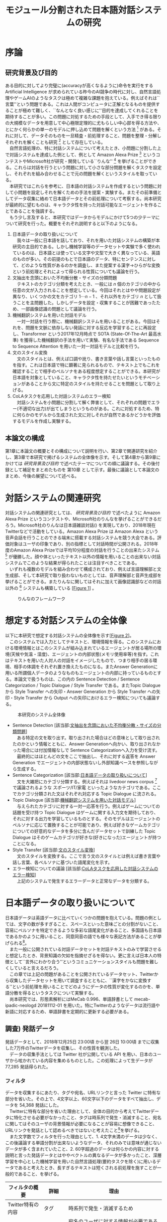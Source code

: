 #+TITLE: モジュール分割された日本語対話システムの研究
#+SUBTITLE: 
#+AUTHOR: 
# This is a Bibtex reference
#+OPTIONS: ':nil *:t -:t ::t <:t H:3 \n:nil arch:headline ^:nil
#+OPTIONS: author:nil broken-links:nil c:nil creator:nil
#+OPTIONS: d:(not "LOGBOOK") date:nil e:nil email:nil f:t inline:t num:t
#+OPTIONS: p:nil pri:nil prop:nil stat:t tags:t tasks:t tex:t
#+OPTIONS: timestamp:nil title:nil toc:t todo:t |:t
#+LANGUAGE: ja
#+SELECT_TAGS: export 
#+EXCLUDE_TAGS: noexport
#+CREATOR: Emacs 26.1 (Org mode 9.1.4)
#+LATEX_CLASS: article
#+LATEX_CLASS_OPTIONS: [a4paper, dvipdfmx]
#+LATEX_HEADER: \usepackage{amsmath, amssymb, bm}
#+LATEX_HEADER: \usepackage{graphics}
#+LATEX_HEADER: \usepackage{color}
#+LATEX_HEADER: \usepackage{times}
#+LATEX_HEADER: \usepackage{longtable}
#+LATEX_HEADER: \usepackage{minted}
#+LATEX_HEADER: \usepackage{fancyvrb}
#+LATEX_HEADER: \usepackage{indentfirst}
#+LATEX_HEADER: \usepackage{pxjahyper}
#+LATEX_HEADER: \hypersetup{colorlinks=false, pdfborder={0 0 0}}
#+LATEX_HEADER: \usepackage[utf8]{inputenc}
#+LATEX_HEADER: \usepackage[backend=biber, bibencoding=utf8, style=authoryear]{biblatex}
#+LATEX_HEADER: \usepackage[top=30truemm, bottom=30truemm, left=25truemm, right=25truemm]{geometry}
#+LATEX_HEADER: \usepackage{ascmac}
#+LATEX_HEADER: \usepackage{algorithm}
#+LATEX_HEADER: \usepackage{algorithmic}
#+LATEX_HEADER: \addbibresource{reference.bib}
#+DESCRIPTION:
#+KEYWORDS:
#+STARTUP: indent overview inlineimages

* 序論
#+LATEX: \pagenumbering{arabic}
** 研究背景及び目的
   ある目的に対してより完璧に(accuracyが高くなるように)命令を実行をする Artificial Intelligence が求められている昨今のAI競争の時代に対し、自然言語処理やゲームAIのようなタスクは極めて複雑な課題を抱えている。例えばそれは``言葉''という問題である。これは人間がコンピュータに正解となるものを提供することが極めて難しく、``なんとなく良い感じに''目的を達成してくれることを期待することが多い。この問題に対処するための手段として、入手でき得る限りの大規模なデータを用意して中心極限定理的に尤もらしい中心部を得る方法や、とにかく何らかの単一のモデルに押し込めて問題を解くという方法 [fn:hred] がある。それに対して、データそのものを一旦精査・前処理すること、問題を整理・分解しそれぞれを解くことも研究 [fn:multimordule] として存在している。\\
   　自然言語処理の、特に対話システムについて考えたとき、小問題に分割した上で対話システムを達成した例として、例として Amazon Alexa Prize [fn:alexaprize] というコンテストやMicrosoft社が研究・開発している``りんな'' [fn:rinna] を挙げることができる。これらは対話を行うという問題に対して小さな部分問題を解くタスクを設定し、それぞれを組み合わせることで元の問題を解くというスタイルを取っている。\\
   　本研究ではこれらを参考に、日本語の対話システムを作成するという問題に対して小問題を設定しそれを解くための手法を提案・実験する。またその前準備としてデータ収集に絡めて日本語データとその前処理について考察する。尚本研究が最終的に望むものは、キャラクタ性を持った対話可能なエージェントを作ることであることを強調する。\\
   　もう少し言及すると、本研究ではデータからモデルにかけて5つの少テーマについて研究を行った。概要をそれぞれ説明すると以下のようになる。
   1. 日本語データの取り扱いについて\\
      　我々は一般に日本語を話しており、それを用いた対話システムの構築が本研究の主目的である。しかし機械学習等のデータセットや実験で多く使われているのは、日本語とは使っている文字や文型で大きく異なっている、英語のものが多い。その前提のもとで日本語のデータ、特にセンテンスに対して、どのような性質があるのかを調査し、また提案する漢字→ひらがな変換という前処理とそれによって得られる性質についても議論を行う。
   2. 文抽出を念頭においた不均衡分散・サイズの分類問題\\
      　テキストのカテゴリ分類を考えたとき、一般には $n$ 個のカテゴリの中から任意の文が入力されることを想定している。今回はそれとはやや問題設定が異なり、いくつかの文をカテゴリ $1 \cdots n-1$ 、それ以外をカテゴリ $n$ として扱うことを主問題した。しかしデータを設定・収集することが困難であったため、一部画像認識の問題として議論を行う。
   3. 機械翻訳システムを用いた対話モデル\\
      　一対一対話を行う際に、機械翻訳システムを用いることがある。今回はそれを、問題を文脈に依存しない発話に対する反応を学習することに再設定し、Transformer という2017年12月時点で SOTA (State-Of-The-Art 最高水準) を獲得した機械翻訳の手法を用いて実験、有名な手法である Sequence to Sequence Attention を用いた一対一対話モデルと比較を行う。
   4. 文のスタイル変換\\
      　文のスタイルとは、例えば口調や訛り、書き言葉や話し言葉といったものを指す。これは日本語で特に顕著に見られるもので、テキスト上でもこれを確認することで相手のペルソナをある程度想定することができる。本研究が日本語を対象としていること、キャラクタ性を持たせたいというモチベーションがあることから文に特定のスタイルを持たせることを問題として取り上げる。
   5. CoLAタスクを応用した対話システムのエラー検知\\
      　対話システムを小問題に分割して解く弊害として、それぞれの問題でエラー(不適切な出力)が出てしまうというものがある。これに対処するため、特に何らかのモデルから生成された文に対しそれが自然であるかどうかを評価するモデルを作成し実験する。

*** abstract :noexport:
  　まず受付やオンラインチャットなどにおいて対話システムの需要が増えていること、Amazon AlexaやSiriなどを例に出して説明する。次にキャラクタ性を持ったマルチモーダル対話システムとして、りんなを例に上げる。\\
  　その実装例として、Amazon Alexa Prize のコンテストを例に出す。\\
  　本研究の目的として、日本語環境下で、りんなのような機能を持つシステムを構築すること、ゲームAIへの転用などを視野にいれていることを説明する。そしてシステムの概要として、対話システムという大問題に対して、いくつかの小問題に分割し、それらを組み合わせるモジュール分割という手法を用いることにしたことを説明する。
[fn:rinna] https://twitter.com/ms_rinna
[fn:alexaprize] https://developer.amazon.com/alexaprize
[fn:hred] HRED (\cite{1507.02221}) や VHRED (\cite{1605.06069}) があるが、発話の多様性を得ること(一般的な受け答えを学んでしまい、同じような文ばかり生成してしまう)やデータを十分に集めることが難しいなど課題がある。
[fn:multimordule] 日本で人気を得ている ``マルチモーダルエージェントAI'' とは、複数のソースから問題を見直すという特徴があるが、これは複数のモデルを使っているという意味で同じではあるが、問題を分割しようとしているわけではないという点でこの研究と大きく違うと言えるだろう。
** 本論文の構成
第1章に本論文の概要とその構成について説明を行い、第2章で関連研究を紹介し、第3章で本研究で掲げるシステムの全体像を示す。そして第4章から第9章にかけては [[研究背景及び目的]] で述べたテーマについての順に議論する。その後付録として補足をまとめたものを 第10章 として示す。最後に議論として本論文のまとめ、今後の展望について述べる。

*** abstract :noexport:
   　1章として論文の導入をしていること。2章で対話システムの関連研究として1章の研究背景で紹介した(Amazon Alexa Prizeやりんな)の概要を説明していること。3章として対話システム全体の実装として目標としている構成図を示していること。4章については日本語のデータをどのように扱うべきか考察したこと。5章から8章にかけてはそれぞれのモジュールに対する研究について説明をしていること。9章に対してはそれぞれの章で説明が不足しているであろう内容を補足するための付録であること。を説明する。
* 対話システムの関連研究
:PROPERTIES:
:CUSTOM_ID: relation-reserch
:END:

対話システムの関連研究としては、 [[研究背景及び目的]] で述べたように Amazon Alexa Prize というコンテストや、Microsoft社のりんなを挙げることができるだろう。Microsoft社のりんなは日本語雑談対話(\cite{rinna_article}) を実現しており、2018年現在Twitterなどで活動をしている。Amazon Alexa Prize は Amazon Alexa という音声会話を行うことのできる端末に搭載する対話システムを競う大会である。評価対象はユーザの印象であり、別の指標として対話時間が公開される。2018年度のAmazon Alexa Prizeでは平均10分程度の対話を行うことの出来たシステム [fn:aap] が優勝した。顔や体といったテキスト以外の情報を用いることの出来ない対話システムでこのような結果が得られたことは注目すべきことである。\\
　いずれも複数のモデルを組み合わせて構成されており、例えば言語理解部と文生成部、そして本研究で取り扱わないものとしては、音声理解部と音声生成部を挙げることができる。またりんなに関してはそれに加えて画像認識部などの対話以外の [fn:rinna2] システムも構築している [[[fig:RINNA-FRAMEWORK][Figure 1]]] 。

#+ATTR_LATEX: :width 12cm
#+CAPTION: りんなのフレームワーク
#+NAME: fig:RINNA-FRAMEWORK
[[./img/rinna-framework.png]]
#+LATEX: \newpage
[fn:aap] 2018年度優勝は カルフォルニア大学デイビス校のチームが開発したの Gunrock というシステムであり、また2017年度優勝はワシントン大学のチームが開発した Sounding Board というシステムである。この2つについての詳細は [[#extra_rsearch]] で紹介する。なぜこれらを追実装しなかったのかという疑問もあるかもしれないが、いずれも大規模なデータを必要とする (例えば10Mを超える会話データ) ため、個人でそれを実装することは不可能である。
[fn:rinna2] 対話をテキストやそれを示す音声のみのコミュニケーションと定義した場合。実際には対話には身振り手振り、表情といった要素が複雑に絡んでいる。そのため2017年頃からは、表情を考慮した対話システムが提案され(\cite{1812.01525})研究されている。

** abstract :noexport:
  　関連研究として、Amazon Alexa Prizeの問題設定の説明、 2018 年、2017年の最優秀賞団体がモジュール分割して問題を解決したことを説明する。りんなの概要についても紹介する。

* 想定する対話システムの全体像
 以下に本研究で想定する対話システムの全体像を示す[[[fig:system-abst][Figure 2]]]。\\
　このシステムでは入力としてテキストと、環境情報を得る。このシステムにおける環境情報とはこのシステムが組み込まれているエージェントが居る場所の環境(天候や気温・湿度)、エージェントの内部状態(メモリ使用率等)を指す。これはテキストを用いた人対人の対話をイメージしたもので、つまり相手の居る環境、相手の体調をそれぞれ置き換えたものになる。またAnswer Generationに用いる所謂個人データのようなものもエージェントの内部に持っているものとする。本論文で扱うものは、この内の Sentence Detection / Sentence Categorization / Topic Dialogue / Style Transfer である。またTopic Dialogue から Style Transfer への矢印・Answer Generation から Style Transfer への矢印・Style Transfer から Output への矢印におけるエラー検知についても議論する。

#+ATTR_LATEX: :width 12cm
#+CAPTION: 本研究のシステム全体像
#+NAME: fig:system-abst
[[./img/figure3.png]]

- Sentence Detection [該当部:[[#inbalance-categorization][文抽出を念頭においた不均衡分散・サイズの分類問題]]]\\
  　ある特定の文を取り出す。取り出された場合はどの意味として取り出されたのかという情報とともに、Answer Generationへ向かい、取り出されなかった場合には付加情報なしで Sentence Categorizationへ入力を受け流す。
  　最終的にはほとんどの文をここで抽出し、それに対する返答を Answer Generation でエージェントの内部状態ないし外部知識ベースを参照しながら生成する。
- Sentence Categorization [該当部:[[#deal-japanese-data][日本語データの取り扱いについて]]]\\
  　文を大雑把にカテゴリ分類する。例えばそれは livedoor news corpus [fn:ldnc] で議論されるような スポーツ/IT/家電 といったようなカテゴリである。ここでカテゴリ分類された文はそれぞれ対応する Topic Dialogue に流される。
- Topic Dialogue [該当部:[[#con-model-use-mt][機械翻訳システムを用いた対話モデル]]]\\
  　与えられたカテゴリに対する一対一応答を行う。例えばゲームについての話題を受け持つ Topic Dialogue はゲームに関する入力文を期待しており、それに対する出力を学習しているものとする。そのモデルはエージェントのペルソナに応じて置換することが可能であり、例えば好きなゲームカテゴリについての好意的なデータを多分に含んだデータセットで訓練した Topic Dialogue はそのゲームカテゴリが好きな(好きになった)エージェントが持つことになる。
- Style Transfer [該当部:[[#style-transfer][文のスタイル変換]]]\\
  　文のスタイルを変換する。ここで言う文のスタイルとは例えば書き言葉や話し言葉、各ペルソナに基づいた語尾変化を示す。
- エラー検知についての議論 [該当部:[[#cola-error-handling][CoLAタスクを応用した対話システムのエラー検知]]]\\
  　上記のシステムで発生するエラーデータと正常なデータを分類する。
[fn:ldnc] https://www.roundhuit.com/download.html#ldcc
** abstract :noexport:
  　全体像図のグラフを示す。
  　それぞれの問題をリストとして示す。

* 日本語データの取り扱いについて
:PROPERTIES:
:CUSTOM_ID: deal-japanese-data
:END:
日本語データは英語データに比べていくつかの問題を抱えている。問題の例としては、文字の数が多すぎること、スペースといった意味ごとの分割がないこと、容易にペルソナを特定できるような多彩な語尾変化があること、多国語も日本語であるかのように用いること、同意同音の語でも様々な表記方法があることが挙げられる[fn:spacesplit]。\\
　また一般に公開されている対話データセットを対話テキストのみで学習させると想定したとき、背景知識の欠如を指摘せざるを得ない。更に言えば日本人の特徴として``言外にわかり合う''というコミュニケーションスタイルも問題を難しくしていると言えるだろう。\\
　この章では上記の問題があることを公開されているデータセット、Twitterから収集したデータセットを用いて調査するとともに、``漢字をかなに変換する''という前処理を用いることでどのようにデータの性質が変化するのかを、単語分散を得るというタスクについて実験する。\\
　尚本研究では、形態素解析にはMeCab 0.996、単語辞書として mecab-ipadic-neologd 20181112-01 を用いた。特にTwitterのようなデータは流行語や新語に対応するため、単語辞書を定期的に更新する必要がある。
[fn:spacesplit] 前2つに関しては、中国語も共通して抱えている問題と言える。
** abstract :noexport:
  　日本語データは英語データに比べていくつかの問題があること。その例として。語尾の多彩な変化や漢字かな問題があることを紹介する。また一般に公開されている対話データセットをどのように用いるべきなのかについての考察を行ったこと、漢字かな問題に対して単語分散を得るための手法を二種類想定し、それぞれの性質を比較する。
** 調査) 発話データ
発話データとして、2018年12月25日 23:00頃 から翌 26日 10:00頃 までに収集した7万件のTwitterデータを収集し、その性質を観測した。\\
　データの収集手法としては Twitter 社が公開している API を用い、日本のユーザから呟かれている内容を集めるものとした。この処理によって生データが 77,285 発話得られた。
*** フィルタ
:PROPERTIES:
:CUSTOM_ID: filter
:END:

データを収集するにあたり、タグや宛名、URLリンクと言った Twitter に特有な部分を省いた。その上で、4文字以上、60文字以下のデータをすべて抽出し、データを 54,368 発話にした。\\
　Twitterに特有な部分を省いた理由として、全体の目的から考えてTwitterデータに特化させる必要がなかったこと、タグは時系列で発生・消滅すること、宛名に関してはそのユーザの背景情報が必要になることが容易に想像できること、URLリンクを発話として認めるべきではないと考えたこと[fn:url-link]を挙げる。\\
　また文字数でフィルタを行った理由として、1. 4文字未満のデータは少なく、この後議論する単語分割が出来ないようなデータ、それのみでは意味が通じないデータが多く含まれていたこと、2. 60字超過のデータは何らかの内容に対する説明と言った発話データとはややベクトルの異なるデータが多かったこと、深層学習を中心とした機械学習を用いた自然言語処理(要約タスクを除く)に用いるデータであると考えたとき、長すぎるテキストは短くされる前処理を施すことが一般的であること、を挙げる。
#+ATTR_LATEX: :caption \caption{発話データに対して適用したフィルタとその理由} :environment longtable :align |c|c|c|
|-------------------+------------+------------------------------------------------------------|
| フィルタの概要    | 詳細       | 理由                                                       |
|-------------------+------------+------------------------------------------------------------|
| Twitter特有の内容 | タグ       | 時系列で発生・消滅するため                                 |
|                   | 宛名       | 宛名のユーザに対する情報が必要であるため                   |
|                   | URLリンク  | リンクを発話として認めるべきか議論の余地があるため         |
|-------------------+------------+------------------------------------------------------------|
| 文字数            | 4文字未満  | データ数が少なかったため                                   |
|                   |            | 単語分割が出来ないため(極端な略語など)                     |
|                   | 60文字超過 | 発話データというよりは説明のようなデータが多かったため     |
|                   |            | 適用する予定の手法では情報の一部が切り落とされてしまうため |
|-------------------+------------+------------------------------------------------------------|
[fn:url-link] 勿論タグに意味が込められている例 (``#〇〇を許すな'' など) も多く見られたが、タグを認めるとタグのあるすべてのデータを手動で確認する必要があったため今回はすべて省いた。
**** abstract :noexport:
    　フィルタとして、タグや宛名、リンクを省いた後、4字以上、60字以下のデータを対象とした。その理由として、長文のツイートは説明の内容が含まれること、このデータの取扱先として深層学習を中心にした機械学習(要約タスクを除く)を想定しているため、あまり長すぎるテキストは切り落とす可能性があること、短すぎるつぶやきはリンクやタグのみのツイートが多かったことを挙げる。
*** 調査結果
:PROPERTIES:
:CUSTOM_ID: attr-japanese-res
:END:
フィルタによって抽出された 54,368 発話を調査した。\\
　まず発話データとして問題があると考えられる発話について報告する[fn:talk-report]。
#+ATTR_LATEX: :caption \caption{発話データの調査結果1} :environment longtable :align |c|c|c|
|----------------------------+----------------------------------------+---------------------------------|
| 概要                       | 詳細                                   | 例                              |
|----------------------------+----------------------------------------+---------------------------------|
| 他国語を用いた発話         | 中国語・英語等を用いた(含まれる)       | Very nice                       |
|                            | ツイートが 0.5 % 程度見られた          | Merry Christmas!                |
|                            |                                        | 謝謝                            |
|                            |                                        | Guten Morgen!                   |
|----------------------------+----------------------------------------+---------------------------------|
| テキストのみでは           | 画像などのコンテンツに                 | これ最高                        |
| 理解できない発話           | 対する発話が微量見られた               |                                 |
|                            |                                        |                                 |
|                            | ハイコンテクスト過ぎて                 | れ!!!                           |
|                            | 理解できないものが見られた             |                                 |
|----------------------------+----------------------------------------+---------------------------------|
| (意図的・意図的でない)誤字 |                                        | オフトゥン                      |
|                            |                                        | イケメソ                        |
|----------------------------+----------------------------------------+---------------------------------|
| 顔文字や絵文字の多用       | Twitterで許可されている絵文字や、      | $\verb#(*´ω`*)#$ お疲れ様です |
|                            | 顔文字が含まれる発話が 8% 程見られた   | $\verb#[(:3[■■]]#$            |
|                            |                                        | $\verb#(´∀`)>#$               |
|----------------------------+----------------------------------------+---------------------------------|
| 単語の一部や               | 特に感情的なつぶやきでは、             | 全全全休                        |
| 語尾の繰り返し             | 強調などの目的から                     | ほにゃほにゃほにゃほにゃする    |
|                            | 語の一部を繰り返す傾向が見られた       | やだぁあぁぁぁぁぁぁぁ!         |
|----------------------------+----------------------------------------+---------------------------------|
| 略語の多用                 | 長い単語、文は相互に理解できるような   | メリクリ!                       |
|                            | 形に省略されることが多かった           | なるはや                        |
|----------------------------+----------------------------------------+---------------------------------|
| 別の表現                   | 同じ意味を示すが                       | $\verb#!/!!!/！/！！/!!!!!!!!#$ |
|                            | 別の表記法があるものは                 | $\verb#・・・/…#$              |
|                            | 共通化されているわけではなかった       | こんど/今度                     |
|                            |                                        | 彼氏/カレ氏/カレシ              |
|                            |                                        | デス/です                       |
|----------------------------+----------------------------------------+---------------------------------|
| 伏せ字                     | 隠語など伏せ字を用いている場合があった | ○ね                            |
|----------------------------+----------------------------------------+---------------------------------|
| 語尾の特徴付け等           |                                        | ねれないぽよ                    |
|                            |                                        | ...と思うニョロ                 |
|                            |                                        | むいねー                        |
|----------------------------+----------------------------------------+---------------------------------|

　次に主に情報の価値として問題があると考えられる発話について報告する。
#+ATTR_LATEX: :caption \caption{発話データの調査結果2} :environment longtable :align |c|c|c|
|----------------------+---------------------------------------------+------------------------------|
| 概要                 | 詳細                                        | 例                           |
|----------------------+---------------------------------------------+------------------------------|
| 個人情報の入ったもの | 電話番号やSNSのIDなどを                     |                              |
|                      | 含まれるものが、                            |                              |
|                      | 一万件に対して5,6件あった                   |                              |
|                      |                                             |                              |
|                      | 個人名・アカウント名が含まれるものを        |                              |
|                      | 含めると5%程になってしまった                |                              |
|----------------------+---------------------------------------------+------------------------------|
| 時刻など             |                                             | 2018.12.26 06:00             |
|----------------------+---------------------------------------------+------------------------------|
| 頻度が高すぎるもの   | 挨拶等                                      | メリクリ！                   |
|                      |                                             | おはよう                     |
|----------------------+---------------------------------------------+------------------------------|
| センシティブなもの   |                                             |                              |
|----------------------+---------------------------------------------+------------------------------|
| Twitter特有のもの    |                                             | 凍結された                   |
|                      |                                             | フォローありがとうございます |
|----------------------+---------------------------------------------+------------------------------|
| 数値データ           | 英語でのNLPの一部では積極的に削除されている | 2018                         |
|                      |                                             | 200円                        |
|                      | 漢数字                                      | 一                           |
|                      | ギリシャ数字                                | V                            |
|                      |                                             |                              |
|----------------------+---------------------------------------------+------------------------------|
　最後にこの後実験として取り上げる極性判定のデータとして問題があると考えられる発話について報告する。
#+ATTR_LATEX: :caption \caption{発話データの調査結果3} :environment longtable :align |c|c|c|
|----------------------+------------------------------------+-----------------------------------|
| 概要                 | 詳細                               | 例                                |
|----------------------+------------------------------------+-----------------------------------|
| 予定などのメモ書き   | 個人の予定や                       |                                   |
|                      | イベントの告知                     |                                   |
|----------------------+------------------------------------+-----------------------------------|
| 企業などの広告       |                                    |                                   |
|----------------------+------------------------------------+-----------------------------------|
| 取引などのツイート   |                                    | 買)鳥獣戯画のペンダント           |
|----------------------+------------------------------------+-----------------------------------|
| 豆知識や引用         | 特に深夜〜早朝にかけては           | 丁字染ちょうじぞめ                |
|                      | 自動ツイートのような形式の         | オロバス ￥n ソロモン72柱の…      |
|                      | 豆知識や引用の頻度が高くなっていた | [飲み会で使える？ダジャレ]…       |
|                      | 最大では3％程がこれに含まれていた  | サーッ!(迫真)                     |
|----------------------+------------------------------------+-----------------------------------|
| 感情が含まれているか |                                    | なぜ僕らは生きるのか              |
| 疑問のあるデータ     |                                    |                                   |
|----------------------+------------------------------------+-----------------------------------|

[fn:talk-report] すべての報告における例は、個人情報を含んだ部分を含まないように編集されている。
*** 考察
データを収集した時間も相まって広告や豆知識・引用といった発話が多く観測された。これらのデータは極性判定やカテゴリ分類、ユーザクラスタリングなどに悪影響を与えることが論理的に考えられる。予定や広告、時刻などに関係したデータは、ほとんどの場合で一過性のものであるため長期的なシステムのためのデータとして見たときには適切であるか疑問が残る。\\
　数値データや個人名のようなデータに関しては、英語でのNLP、特に良い精度を持ったいくつかのタスクに対しては何らかの記号に置換されることが多い。しかし日本語でこれを適用しようとしたとき、1. 様々な表記方法があること、2. スペースで分割されていないため、形態素解析などの技術やNER(Named Entity Recognition 固有表現抽出)の技術を組み合わせなければ抽出できないこと、が問題として挙げられる。特に形態素解析に関してはTwitterのデータのような正規化されていないテキストに行った場合、精度が比較的に落ちるため、何らかの精度向上手法または別手法を提案する必要がある。\\
　また同じ意味を表す文でも様々なバリエーションがあることがわかった。例えば``おはよう''を例に取ってみると、``おはようございます''、``おはよー''、``おは''、``おはよおおお''、``おは(愛称等)''といったバリエーションが見られた。これらはキャラクタ性を持たせるためには必要な分散であるが、意味のみに注目した場合や、語彙数の問題を考慮した場合には極力減らされたほうが良いと考えられる[fn:decrease-vocab]。更にバリエーションのある文は平均的に出現頻度が高い[fn:sent-freq]ため、これを集めすぎるとデータに偏りが生まれてしまうことも考慮する必要があるだろう。\\
　極性判定のみに絞った議論をするならば、例えば自動ツイートされた発話にはユーザの極性があるとは考えにくいため、これを省くのが適当であると考えられる。しかし以上のことを踏まえてデータの再抽出・編集をフィルタリング後のデータの中の、15,000程度のデータに対して行ったところ、1,500程度のデータしか得られなかった[fn:gather-sent-data]。\\
　更に極性判定のためのデータとしてこのデータを考えると、顔文字や絵文字等は極めて感情を含んでいることが感じられた。例えば、``おはようございます。(ノД ｀)'' と ``おはようございます。(* ´$\omega$ ｀*)'' では極性判定上全く違う評価を下さざるを得ない。しかし顔文字や、特に絵文字については、そのバリエーションに際限がないことや機種依存文字などの入力可能性について議論しなければならない。これらを解消するためには、それらを例えば文字単位、或いはそれに準ずる単位で分割するなどしてある程度のカテゴライズを行えるようにする手法が考察できる。
\begin{itembox}[l]{形態素解析で成功した例}
りかちゃんありがとう\\

<形態素解析結果>\\
りか 名詞,固有名詞,人名,名,*,*,りか,リカ,リカ \\
ちゃん 名詞,接尾,人名,*,*,*,ちゃん,チャン,チャン\\ 
ありがとう 感動詞,*,*,*,*,*,ありがとう,アリガトウ,アリガトー
\end{itembox}

\begin{itembox}[l]{形態素解析で失敗した例}
山さんに・・・\\

<形態素解析結果>\\
山 名詞,一般,*,*,*,*,山,ヤマ,ヤマ \\
さん 名詞,接尾,人名,*,*,*,さん,サン,サン\\
に 助詞,格助詞,一般,*,*,*,に,ニ,ニ\\
・・・\\

※人名を指すが一般名詞として認識されてしまっている。\\
このよう場合には単語分割した後、NERを用いて検出することが望ましいと言える。
\end{itembox}
[fn:decrease-vocab] 英語の NLP (例えば機械翻訳) でも前処理として、``he's'' を  ``he is'' にするなどの前処理が行われることがある。
[fn:sent-freq] 例えば26日午前6時ちょうど頃は3割程度が宛先や顔文字などの付加情報の差はあれど``おはよう''の意味の発話であった。
[fn:gather-sent-data] これは公開できる形にするため、個人情報を含んだデータを編集・削除したこと、極性を持たないと思われるデータ(中性という意味ではない)を省いたこが大きく起因している。
*** abstract :noexport:
　調査結果を表を用いて示す。そして後述の実験である極性判定実験のために抽出できたデータが10%程度であったことを説明する。
*** rough :noexport:
　更に極性判定のためのデータとしてこのデータを考えると、顔文字や絵文字等は極めて感情を含んでいることが感じられた。例えば、``おはようございます。(ノД ｀)'' と ``おはようございます。(* ´$\omega$ ｀*)'' では極性判定上全く違う評価を下さざるを得ない。しかし顔文字や、特に絵文字については、そのバリエーションに際限がないことや機種依存文字などの入力可能性について議論しなければならない。これらを解消するためには、それらを例えば文字単位、或いはそれに準ずる単位で分割するなどしてある程度のカテゴライズを行えるようにする手法が考察できるが、これ以上研究内容を増やすと著者が過労死してしまうのでここまでに留めておく。

** 調査) 対話データ
対話データとして、2018年8月から12月にかけて不定期にTwitterから収集した対話データ、一般公開されている書き起こしの対話コーパス、一般公開されているチャットの対話コーパスについてデータを観測した。\\
　以下に調査結果として何らかの問題があると考えられる特徴について報告し、それに対する考察を述べる。
*** 調査結果
**** Twitterから収集した対話データ
\\
　収集方法は Twitter 社が公開している API を用い、日本のユーザから呟かれている内容の中から、3発話以上対話が続いているものを収集した。この処理によって生データが 10,767 の対話ペアが得られた。そして生データに対しては [[#filter]] と同様にハッシュタグと宛名、そしてURLリンクを削除したが、文字制限は対話間の意味を観測するため行わなかった。
#+ATTR_LATEX: :caption \caption{対話データの調査結果1} :environment longtable :align |c|c|c|
|--------------------------------+-------------------------------------------+-----------------------|
| 概要                           | 詳細                                      | 例                    |
|--------------------------------+-------------------------------------------+-----------------------|
| センシティブな内容             | 3％程はセンシティブな内容の対話であった。 |                       |
|--------------------------------+-------------------------------------------+-----------------------|
| ゲームに関する内容             | 5％程はゲームに関する内容であった。       |                       |
|                                | その中には一過性の内容                    |                       |
|                                | (情報共有や待ち合わせ等)が含まれていた    |                       |
|--------------------------------+-------------------------------------------+-----------------------|
| 顔文字や絵文字等が含まれるもの | 15％程は顔文字や絵文字を含んでいた        | おはよーございます!   |
|                                |                                           | $\verb#((*゜д゜)ノ#$ |
|                                |                                           |                       |
|                                | そのうちの2割ほどは顔文字・絵文字のみが   | $\verb#('д`)#$       |
|                                | 発話になっているものがあった              |                       |
|--------------------------------+-------------------------------------------+-----------------------|
| 似たような内容                 | 特に挨拶など同じような                    | おはようございますよ  |
|                                | 内容の対話頻度が高かった                  |                       |
|                                | 朝方には半数が                            |                       |
|                                | ``おはようございます''の内容であった      |                       |
|--------------------------------+-------------------------------------------+-----------------------|
| 事前知識を必要とする内容       | 間柄や話題(例えばゲーム)の内容に          | lineカメラたのしい    |
|                                | 関する事前知識がいるものが                |                       |
|                                | 多く感じられた。[fn:pre-knowledge]        |                       |
|--------------------------------+-------------------------------------------+-----------------------|
| 固有表現が含まれるもの         | 名前等固有表現が含まれるものは            |                       |
|                                | 3割程度であった。                         |                       |
|--------------------------------+-------------------------------------------+-----------------------|


[fn:pre-knowledge] アノテータが一人のため境界を判定することは難しいため、割合を明言することは出来ない。
**** 名大会話コーパスから収集したデータ
\\
　名大会話コーパス(\cite{meidai}) から入手できる129会話について観測した。名大会話コーパスとは日本語母語話者同士の雑談を文字化したコーパスで、129会話を収録、その合計時間は100時間に及ぶ比較的大規模なものだ。ライセンスがクリエイティブ・コモンズ表示-非営利-改変禁止 4.0 国際ライセンスで公開されているため、研究目的で用いることが非常に容易なコーパスであると言える。\\
　非常に大規模かつ考察で述べるように複雑な内容であるため、出現頻度については言及しない。

#+ATTR_LATEX: :caption \caption{対話データの調査結果2} :environment longtable :align |c|c|c|
|--------------------------+--------------------------------+----------------------------------------------|
| 概要                     | 詳細                           | 例                                           |
|--------------------------+--------------------------------+----------------------------------------------|
| 言外のコミュニケーション | 言語化せずに伝える内容があった | ＜笑い＞(共感の意)                           |
|--------------------------+--------------------------------+----------------------------------------------|
| 長文や複文               | 相手が内容を理解したものとして | すごい勢いで走って。                         |
|                          | 文を継続させる場合があった。   | 私、あ、あーさっきの犬だとか                 |
|                          |                                | 私たちが言っとるじゃん。                     |
|                          |                                | 犬も気がついたじゃん。                       |
|                          |                                | じゃははって走ってきちゃって、犬が。         |
|--------------------------+--------------------------------+----------------------------------------------|
| 書き言葉・話し言葉の変化 | あの $\rightarrow$ あん        | ほいでさあ、ずっと歩いていたんだけど、       |
|                          | といった変化が見られた。       | そうすと上から、なんか町の中が見れるじゃん。 |
|--------------------------+--------------------------------+----------------------------------------------|
| 固有表現                 | 個人情報保護のため             | ＊＊＊の町というのはちいちゃくって ...       |
|                          | 名前などの                     | ほいで、あの、F023さんはあたしが前の日に...  |
|                          | 固有表現は置換されていた       | Ｃが、あのー、写真を見せてくれたんだけど...  |
|--------------------------+--------------------------------+----------------------------------------------|

**** 対話破綻チャレンジ2から収集したデータ
\\
　対話破綻チャレンジとは人間と対話システムとの間で生じる「対話破綻」(ユーザが対話を継続できなくなる状態) を自動検出することを目的とした、評価型ワークショップである。\\
　このデータは対話システムと人間間とのテキストを用いた対話データと、その対話が成立しているかどうかを判定した複数人によるアノテーションが含まれており、本研究の目指すエージェントと人の対話の形に最も近いデータセットであると言える。\\
　本データセットは問題点が少なく、アノテーションに従って、比較的成立しているとみなされた対話を抽出することで対話データを生成することが出来た。
*** 考察
Twitterから収集した対話データに関してはTwitterデータとして非常に有効であると考えられる。しかし比較的にセンシティブな内容が多く、これを対話データとして学習させてしまうことによる、対話システムの倫理的な問題を考慮しなければならないだろう。また顔文字や絵文字等は [[調査) 発話データ]] で考察したように単位で分割することが難しい。同様に同じような意味を持った対話が多く存在していたことから、これにも対処する必要があるだろう。\\
　名大会話コーパスから収集したデータに関しては日常会話を分析・理解するには抽出するには非常に価値のあるデータセットであるが、これをチャットのようなテキスト入力等を介した対話には不適切なデータであると考えられる。このコーパスを観測して考察できる内容としては、1.書き言葉・話し言葉の変化は想像以上に大きなものであったと言えること、2.決して発話一つに対して返答が一つという形式になっているわけではないこと、3.固有表現の取扱についてより深く考察する必要があること、であった。\\
　対話破綻チャレンジ2から収集したデータはほぼ申し分ない自然さを持ったデータを集めることができることがわかった。しかし対話システムと人との対話データであるため、``人対人のような日常会話''対話は比較的少なく、``人のような''対話エージェントを作成するならば、不足している対話を外部から付け加える必要があると考えられる。
*** abstract :noexport:
 　対話データとして、Twitterのデータ、一般公開されている書き起こしの対話コーパスの内容について言及し、前者に比べ後者は文字だけでは学習することが難しい(背景知識が必要である)ことを説明する。
** 問題設定
NLP の研究分野の一つについて単語分散を用いた言語モデル生成がある。単語といったある単位ごとの意味をベクトルなどの数値にする手法であり、この利点としては、単位ごとの距離を考えたとき、意味的に近い要素は近く、遠い要素は遠くなることで様々な NLP のタスクで自然言語を数値化する際に、自然言語の特徴を強く表すことができるようになるというものがある。\\
　本研究ではこの単語分散を得るという問題に対してデータの前処理がどのように影響するのかを理解する目的で、2つの実験を行う。\\
　一つは、1.漢字・かな入り混じり文、2.かな飲みに変換した文、によって得られる単語分散の性質の違いを確認する実験、もう一つは得られた単語分散を用いて極性判定を行う実験である。\\
TODO: Word Embedding で得られるT-SNE画像を挿入する
*** next :noexport:
　もう一つは、同様の2つのデータに対して、文字ベースで単語分散を得る手法である、Contextual String Embedding for Sequence Labeling の言語モデル生成を用い、クラス分類を行う実験。
*** abstract :noexport:
英語では単語分散を得るために space で区切られた単語ごとに id を振る手法が有名であったが、最近では単語の一部 subword を用いる手法が出てきている。その例として google の出した wordpiece があることを紹介する。
　(単語分散を得る際に、日本語は英語と違って、単語ごとに分割されていないことを上げ、WordPirce SentencePiece 単語分割を用いる手法があることを紹介し、最近では単語分散を得ることのできる有力な手法としてELMo、 BERT が台頭してきたことを紹介し、そこでは SentencePiece が有力であるという実験結果が出ていることを示す。)
　今回は単語分割+subwordを用いることを想定し、1. fasttext の Skip-gram を用いて漢字かな入り混じり、かなのみのテキストに対して語彙数、損失、ある単語の類似語について実験をすること 2. 得られた単語分散を用いて極性判定の実験をすることを説明する。
*** 関連研究
単語分散を得るための手法としては、SVD(特異値分解)(TODO:svd)やWord2Vec(TODO:word2vec)やglove(TODO:glove)、fasttext(TODO::fasttext)といった手法が有名だ。また昨今、NLPでは文単位での解析が多いこと、文全体の意味も考慮したほうが良いというモチベーションから、単語分散のみならず、文ごとの関係も考慮してベクトルを生成する手法が提案されている。その代表例が、ELMo(TODO:ELMo)、BERT(TODO:BERT)と言った深層学習のモデルであり、昨今の様々なNLPのタスクでSOTAを達成している。
** 実験) 漢字かな問題に対する単語分散獲得
この実験では、日本語特有に存在する``漢字とかなによる同意表現の複数表記''を解消するための漢字 $\rightarrow$ かな変換を行い、それによって得られる性質の変化を調査する。\\
　上記の調査で明らかになったように、日本語には同意でありながら様々な表現が存在している。その中でも比較的簡単に差がわかる・前処理が簡単であるものとして、``漢字とかな''について挙げることができる。例えば``寒い''という単語は``さむい''、``寒い''といった場合があるが、これらは単語的にはほとんど同じ意味を示す。また漢字とかなが入り交じることによって文字の種類が増加し、英語に比べて次元数が増大してしまう可能性が直ちにわかる。更に日本語のみならず英語を代表とした他国語をそれらの文字のまま併用し、それを当然のように会話に組み込んでいるという特徴から、日本語の文字種類を削減することは重要であると考えられる。しかしこの前処理を行う弊害として、例えば``すなわち''、``即ち''、``則ち''、``乃ち'' といった微妙にニュアンスの異なる同音の単語がまとめられてしまうことによる影響をについて憂慮する必要があり、考察しなければならない。
*** 実験概要
単語分散を得るためのコーパスとしてWikipediaから入手したコーパスを用いた。Wikipediaコーパスを選択した理由として、プライバシーや料金といったデータの入手難易度が低いこと、言語モデルを作成することを視野にいれた際に、百科事典的な特徴から大まかに日本語の語彙を網羅することが期待でき魅力的であることを挙げられる。\\
　実験に用いるモデルは、fasttext の subword を用いた、Skip-gram(TODO:Distributed Representations of Words and phrases and their compositionality)である(TODO:enriching word vectors with subword information)。subwordとは活用や語幹といった単位で単語を分割することで、例え単語が文字上一致しなくともその単語間の距離が近くなることを保証できるという利点が得られる。これは特に英語が、単語が小さな意味を持つ文字群に分割できることが大きく影響する。この利点は日本語にも応用可能であるという理屈としては、任意の国語辞典を開けば即ちわかることだろう。\\
　Skip-gram はターゲットとなる単語からその周囲単語を予測する単語分散の獲得手法である。Skip-gram の詳細は [[#skip-gram]] で説明する。\\
\begin{itembox}[l]{subwordの例}
・英語の場合\\
\ \ \ \ \ \ inspire $\rightarrow$ in・spire (中に+吹き込む)\\\\
・日本語の場合\\
\ \ \ \ \ \ 鶏肉 $\rightarrow$ 鶏・肉(鶏(の)+肉)
\end{itembox}
　実験内容は以下の3点についてである。
- 語彙数の変化\\
  　漢字 $\rightarrow$ かな変換によりどれだけ語彙を縮小させることが出来たのかを実験する。ここでいう語彙数とは subword ではなく形態素解析で得られる本来の単語の数である。
- それぞれの、単語埋め込みベクトルの次元数と損失の変化\\
  　それぞれの場合で、単語埋め込みベクトルの次元数に対して、訓練後の損失がどの程度変化するのかを実験する。
- それぞれで得られた最良のモデルに対する、類似語の変化\\
  　それぞれの場合で、``日本(ニホン)''という単語に対してどのような類似単語が得られるのかを実験する。

　実験上の固定されたパラメータを以下に示す。パラメータの詳細な意味は [[#skip-gram]] で説明する。

#+CAPTION: fasttext を用いた単語分散獲得学習の共通パラメータ
#+ATTR_LATEX: :environment longtable :align |c|c|
|--------------------------+---------|
| パラメータ名             |      値 |
|--------------------------+---------|
| 許容最低語彙頻度         |       5 |
| 学習係数                 |     0.1 |
| 学習係数向上率           |     100 |
| epoch 数                 |       5 |
| ネガティブサンプル数   |       5 |
| ウィンドウサイズ         |       5 |
| 損失関数                 | softmax |
|--------------------------+---------|
*** 実験結果
実験結果を示す。\\
ここでいう次元数とは単語埋め込みベクトルの次元数 dim であり、default とは漢字かな入り混じり文、 yomi とは漢字 $\rightarrow$ かな変換を行ったものを示す。
　
#+ATTR_LATEX: :width 15cm
#+CAPTION: 漢字かな問題に対する単語分散獲得
#+NAME: fig:
[[./img/subword.PNG]]
**** 漢字かな入り混じり文 の類似単語
\\
　用いた単語埋め込みの次元数は 200 である。
#+ATTR_LATEX: :caption \caption{漢字かな入り混じり文 の類似単語} :environment longtable :align |c|c|
|------------+--------------------|
| ターゲット | 日本               |
|------------+--------------------|
| 類似単語   | 韓国               |
|            | 米国               |
|            | 台湾               |
|            | にっぽん           |
|            | 中国               |
|            | 日本さくらの会     |
|            | 海外               |
|            | 実業               |
|            | 国内               |
|            | 日本税理士会連合会 |
|------------+--------------------|
**** かなのみの文 の類似単語
\\
　用いた単語埋め込みの次元数は 200 である。
#+ATTR_LATEX: :caption \caption{かなのみの文 の類似単語} :environment longtable :align |c|c|
|------------+------------------------|
| ターゲット | ニホン                 |
|------------+------------------------|
| 類似単語   | ニホンヤモリ           |
|            | ニホンバレ             |
|            | ニホンシカ             |
|            | ニホンウンソウ         |
|            | ニッポンザル           |
|            | ニホンズイセン         |
|            | ヒトツオボエ           |
|            | ゴジセイ               |
|            | ニホンカジョシュッパン |
|            | ニホンドケン           |
|------------+------------------------|

*** 考察
まず、漢字 $\rightarrow$ かな変換によって語彙が10%程度減少したことは確認できたが、損失は増加してしまったことがわかる。しかしいずれの場合でも次元数と損失の変化の外形は似ていることがわかる。このことから Skip-gram の損失のみを見るならば変換前のテキストの方が良い単語埋め込みを獲得できていると考えられる。\\
　また類似単語であるが、漢字かな入り混じり文は国として類似する単語を取り出していることがわかるのに対して、かなのみの文では 生物名 や、``日本晴れ''といった 慣用的な表現 を多く抽出している。このことから変換を行ったほうが、subword を活かすことが出来ていると考えられる。
　これらのいずれが良いのかについては議論の余地があるだろうが、少なくとも汎用的な言語モデルを作成するならば後者の Skip-gram としての損失が小さい方を選択する方が良いと考えられる。

** 実験) 得られた単語分散を用いた極性判定
この実験では、[[実験) 漢字かな問題に対する単語分散獲得]] で得られた単語分散を用いて極性判定を行うことで2つの単語分散の極性判定における性能を確認するものだ。\\
　一般に単語分散を獲得することで得られる言語モデルは極性判定やカテゴリ分類等に活用されることが多いが、今回は特に極性判定のうちの、陽性・中性・陰性の3値分類について挑戦する。3値分類を選んだ理由は、データとしてTwitterのデータを収集した際に、[[調査) 発話データ]] にあるように必ずしも陽性・陰性の2値を取らなかったこと、5値のようなより複雑な分類にすると、データのラベリングコストが高くなってしまうことを挙げる。
*** 実験概要
　用いた単語分散は [[実験) 漢字かな問題に対する単語分散獲得]] で得られた中で損失が最小であった200次元のものを用いた。極性判定のデータセットは [[調査) 発話データ]] で抽出・編集したデータだ。抽出条件として、[[#attr-japanese-res]] で得られた結果を用い、今回はこのいずれかに該当するものすべてを削除・編集した。\\
　データ数は総データ数1270発話、この内ランダムに抽出した10％を検証データとした。\\
　用いたモデルは CNN(Convolutional neural network) と 双方向LSTM(Bidirectional long short term memory)を合わせたものであり、構成を以下に示す。\\
　構成しているレイヤーの説明は [[CNN-LSTM]] で行う。
#+ATTR_LATEX: :caption \caption{実験に用いたCNNの概要} :environment longtable :align |c|c|c|
|----------------------+----------------------+------------------------------------------------------------|
| パラメータ(レイヤー) | 値                   | 補足                                                       |
|----------------------+----------------------+------------------------------------------------------------|
| 1層                  | 1次元畳み込み        | フィルターサイズ 64 / カーネルサイズ $3$ / 活性化関数 elu  |
| 2層                  | 1次元畳み込み        | フィルターサイズ 64 / カーネルサイズ $3$ / 活性化関数 elu  |
| 3層                  | 1次元畳み込み        | フィルターサイズ 64 / カーネルサイズ $3$ / 活性化関数 relu |
| 4層                  | 最大プーリング       | プーリング幅 $3$                                           |
| 5層                  | 双方向LSTM           | 隠れ層サイズ 256 / ドロップアウト率 0.2 /                  |
|                      |                      | 再帰中のドロップアウト率 0.3                               |
| 6層                  | 全結合層             | ユニット数 256 / 活性化関数 sigmoid                        |
| 7層                  | ドロップアウト層     | ドロップアウト数 0.25                                      |
| 8層                  | 全結合層             | ユニット数 256 / 活性化関数 sigmoid                        |
| 9層                  | ドロップアウト層     | ドロップアウト数 0.25                                      |
| 10層                 | 全結合層             | ユニット数 256 / 活性化関数 sigmoid                        |
| 1層                  | ドロップアウト層     | ドロップアウト数 0.25                                      |
| 12層                 | 全結合層             | ユニット数 3 / 活性化関数 softmax                          |
|----------------------+----------------------+------------------------------------------------------------|
| epoch                | 十分に学習できるまで | 過学習が起きる直前の値を訓練後の精度とした                 |
| 最適化関数           | Adam                 | 適当に調整した                                             |
| 損失関数             | クロスエントロピー   |                                                            |
|----------------------+----------------------+------------------------------------------------------------|
**** abstract :noexport:
[[実験) 漢字かな問題に対する単語分散獲得]] で得た単語分散を用いて極性判定を行ったこと、極性判定のデータセットは [[調査) 発話データ]] で抽出・編集したデータであることを示す。(抽出・編集条件 を再度示す)
　　また実験に用いたネットワークについて説明する (CNN-RNN)
*** 実験結果
　以下のようにいずれの場合でも accuracy という面では若干の精度向上が見られた。しかし検証データの損失に関しては増大してしまっている。
#+ATTR_LATEX: :caption \caption{得られた単語分散を用いた極性判定} :environment longtable :align |c|c|c|c|
|----------------------+----------+----------|
|                      | 漢字かな | かなのみ |
|----------------------+----------+----------|
| 訓練データの損失     |   0.9523 |   0.7016 |
| 訓練データのaccuracy |    95.2% |    98.2% |
|----------------------+----------+----------|
| 検証データの損失     |    1.204 |    2.096 |
| 検証データのaccuracy |    61.5% |    64.8% |
|----------------------+----------+----------|

*** 考察
ひらがなにすることでやや精度が向上したようにも見えるが、複数回実験をしたものの大きな違いが得られるような結果は得られなかった。この原因として、Wikipedia コーパスと収集したデータの距離が離れていることを考えることが出来る。\\
　本実験ではは以下に図に示すように学習した語彙以外の単語が、いずれの場合でも30%ほど、学習データに含まれてしまった。これは subword を用いての結果であるため、単語区切りやそれ以上の区切りのもので単語分散を学習した場合にはより語彙外の単語が増えてしまうことが想定できる。これに対処する方法として、同様に学習に用いるデータも合わせて fasttext で単語分散を得ることが提案できるが、Wikipedia コーパスに比べ学習データは極端に少ないため、2つのデータを合わせてもそれらは語彙外の単語として切り捨てられてしまった。\\
　また検証データに対する精度が向上しながらも損失が不安定になってしまうという問題が多く発生した。これは損失がクロスエントロピーを用いていることで、以下のような現象が起きていると考えられる。

\begin{itembox}[l]{クロスエントロピーを用いて損失が増大しまうシナリオ}
　真のラベルを $[1.0, 0.0]$ とする。出力をそれぞれ $[0.8, 1.0]$ 、 $[0.6, 0.4]$ とする \\
　勿論正しく識別できたものは後者である。\\
　ここで真の分布 p(x) と 推定された分布 q(x) を用いてクロスエントロピーは以下のように定義されるものであるから、クロスエントロピーは、前者($0.223$)よりも後者($0.510$)の方が損失の値が大きくなってしまう。
  \begin{eqnarray*}
  cross\_entropy = -\Sigma_x p(x)\log q(x)
  \end{eqnarray*}
\end{itembox}

　以上のことから、前処理もさることながらより目的にあった密な(語彙数の増加よりもデータ数の増加が大きくなるような)データを効率よく大量に収集する必要があると考えられる。

#+ATTR_LATEX: :caption \caption{学習データ中の語彙外の単語数} :environment longtable :align |c|c|c|
|----------------+----------+----------|
|                | 漢字かな | かなのみ |
|----------------+----------+----------|
| 全語彙数       |    19265 |    20975 |
| 語彙外の単語数 |     6512 |     6453 |
| 割合           |    33.8% |    30.1% |
|----------------+----------+----------|

#+ATTR_LATEX: :caption \caption{得られた単語分散を用いた極性判定(Wikipedia + 学習データ)} :environment longtable :align |c|c|c|c|
|----------------------+----------+--------|
|                      | 漢字かな | かなのみ   |
|----------------------+----------+--------|
| 訓練データの損失     |   0.1161 | 0.1010 |
| 訓練データのaccuracy |    96.8% |  96.9% |
|----------------------+----------+--------|
| 検証データの損失     |   1.7960 | 1.8166 |
| 検証データのaccuracy |    64.0% |  64.7% |
|----------------------+----------+--------|

*** testcode :noexport:
#+begin_src python :results output
import numpy as np
t = np.array([1.0, 0.0])
y1 = np.array([0.8, 1.0])
y2 = np.array([0.6, 0.4])
def cross_entropy_error(y, t):
  delta = 1e-7
  return -np.sum(t * np.log(y + delta))

print('y1 : ', cross_entropy_error(y1, t))
print('y2 : ', cross_entropy_error(y2, t))
#+end_src

#+RESULTS:
: y1 :  0.22314342631421757
: y2 :  0.510825457099338


* 文抽出を念頭においた不均衡分散・サイズの分類問題
:PROPERTIES:
:CUSTOM_ID: inbalance-categorization
:END:
任意の文の入力を受け付ける際に、いくつかのある特定の内容の文が入力された場合のみ、何らかのイベントを発したいという状況について考える。このとき``任意の文''と``ある特定の内容''という領域の比を考えるといくつかのパターンが考えられる。例えば、``任意の文''が極性判定のようなネガティブ・ポジティブな文の集合であり、``ある特定の内容''がポジティブな文であったとき、これはネガティブな文とポジティブな文を区別するシンプルな2クラス分類問題と考えることができる。ここで用いる、シンプルな、という意味は、おおよそ２つのデータの自然言語空間上の分散、領域の大きさが一致していると考えられ、おおよそ同じくらいのデータサイズのサンプルを確保できるということだ。ところが、``任意の文''が例えば病院の診察記録であり、``ある特定の内容''が1,000万人に一人の発症率の難病、しかもそれを複数取り扱いたいと考えたとき、この問題は極めて難しいものとなる。これは $n$ クラス分類問題でありながら、1つのクラスが異様に全体データの領域を占め、そして残りの $n-1$ クラスが得られるデータのサンプル数が極端に少ない。こうなると通常のクラス分類ではうまく行くとは考えにくい。\\
　本テーマでは、うまく行かないということを確かめるため、まずデータが充実している画像処理についてこの問題を考え、次にデータが不揃いであるものの自然言語処理でも同様にすることでクラス分類がうまく行かないことを確かめ、提案する手法である、点類似度を用いたクラス分類を実験し、その効果を確認する。
** 問題設定
3つの問題設定で実験を行う。\\
　一つはImageNetという2万種類以上のラベルを持つ画像認識のデータセットを用いた2クラス分類で、猫の画像と犬の画像を分類する場合と、猫の画像ととランダムな画像を分類する場合、そしてそれぞれでデータ数に偏りをもたせた場合の精度比較する。\\
　もう一つはnews20という英語の20種類のラベルを持つ英語の自然言語処理のデータセットを用いた2クラス分類で、やや問題が元の問題設定よりもずれているものの、自然言語処理の領域で問題を解く必要があると考えたため、これを用いて精度を比較する。\\
　最後に提案する点類似度を用いたクラス分類を行う。この提案手法は、与えられた文と判定したいクラスのテキストのサンプルデータすべてに対するの類似度をとり、その値群を考えることでその文がクラスに含まれているかを考えようというもので、値群を合計するのか、最大値を取るのかという2つの指標の下実験する。
*** abstract                                                     :noexport:
   入力された文が特定の意味を持った文であるかどうかを抽出する問題において、どのように分類するべきなのかを検討する。
   一般的なクラス分類との比較として、この問題は特定の意味を持った文の集合であるクラスと、それ以外のクラスとでデータの分散やデータの数に大きな差があること、画像認識と違ってアップサンプリング(水増し)が難しいことを問題点としてあげ、まず一般的に用いられている分類問題として解き、次に提案する手法である点類似度を用いたクラス分類を説明する。
   (特定の文で分岐を行い、その組み合わせを用いてユーザとの対話を試みる、シナリオ型対話システムがあることにも触れる。)
   考察は比較のためにすべての実験のあとにまとめることを説明する。
** TODO: 実験) 自然言語処理の場合における一般的なクラス分類
   news20 というデータセットを用いて CNN を用いた1クラス分類(1カテゴリ：19カテゴリ)を行う。相手のクラスの分散が想定よりも小さいことを注記する。
** 実験) 画像タスクに置換した場合における一般的なクラス分類
ImageNet のデータを用いた画像タスクで、猫・犬分類と猫・ランダム画像でのクラス分類を行い、その精度の変化を実験する。
*** 実験概要
ImageNet (\cite{imagenet_cvpr09}) とは2万件のラベルを持つ画像を合計で1,500万枚有しているデータベースである。\\
　つまりここから得られる画像データセットを利用すれば、19,999:1の比率のクラス分類を実験することができる。また深層学習の分野では積極的に画像認識で使われている技術が自然言語処理でも使われている [fn:image-nlp] ことから、こちらで精度が出ていればそれを自然言語処理に転用することも容易であることが伺える。以上のことからこれは元問題の設定にそれなりに近い設定であると言えるだろう。\\
　その上でデータの分散が異なると見られる犬とランダムな画像を相手として、猫の画像と分類する2クラス分類問題を実験する。\\
　尚今回は比較のため、用いるモデルは統一している。そのモデルはAlexNet(TODO:AlexNet) を参考にしたCNN (Convolutional Neural Network) であり、概要は以下の通りであり、詳細は [[#img-class]] で述べる。\\
　データは $28 \times 28$ の3チャンネル(rgb)の画像、データ数は猫・犬(ランダム画像)で、その比率は 200:1000 / 400:800 / 600:600 / 800:400 である。検証データについてはいずれの場合でも 30:30 に統一した。

#+ATTR_LATEX: :caption \caption{実験に用いたCNNの概要} :environment longtable :align |c|c|c|
|----------------------+----------------------+---------------------------------------------------------------------|
| パラメータ(レイヤー) | 値                   | 補足                                                                |
|----------------------+----------------------+---------------------------------------------------------------------|
| 1層                  | 2次元畳み込み        | フィルターサイズ 32 / カーネルサイズ $3\times 3$ / 活性化関数 relu  |
| 2層                  | 2次元畳み込み        | フィルターサイズ 64 / カーネルサイズ $3\times 3$ / 活性化関数 relu  |
| 3層                  | 最大プーリング       | プーリング幅 $2\times 2$ / プーリング間のストライド 2               |
| 4層                  | ドロップアウト層     | ドロップアウト率 0.25                                               |
| 5層                  | 2次元畳み込み        | フィルターサイズ 128 / カーネルサイズ $2\times 2$ / 活性化関数 relu |
| 6層                  | 最大プーリング       | プーリング幅 $2\times 2$ / プーリング間のストライド 2               |
| 7層                  | 2次元畳み込み        | フィルターサイズ 128 / カーネルサイズ $2\times 2$ / 活性化関数 relu |
| 8層                  | 最大プーリング       | プーリング幅 $2\times 2$ / プーリング間のストライド 2               |
| 9層                  | ドロップアウト層     | ドロップアウト率 0.25                                               |
| 10層                 | 全結合層             | ユニット数 1500 / 活性化関数 relu                                   |
| 11層                 | ドロップアウト層     | ドロップアウト数 0.5                                                |
| 12層                 | 全結合層             | ユニット数 2 / 活性化関数 softmax                                   |
|----------------------+----------------------+---------------------------------------------------------------------|
| epoch                | 十分に学習できるまで | 過学習が起きる直前の値を訓練後の精度とした                          |
| 最適化関数           | Adam                 |                                                                     |
| 損失関数             | クロスエントロピーに | 重みはデータ数 x:y に対して y:x の比率                                 |
|                      | 重みを付けたもの                    |                                                                     |
|----------------------+----------------------+---------------------------------------------------------------------|

[fn:image-nlp] 例えば最近ではRNN(reccurent neural network) で文章のベクトルを生成していたものと、画像認識分野で広く使われている CNN(convolutional network) を用いて同様のことを行う研究(TODO:Pervasive Attention:2D Convolutional Networks for Sequence-to-Sequence Prediction)が流行している。
*** 実験結果
図中の Train_acc は訓練データに対する accuracy、Val_acc は検証データに対する accuracy、Train_loss は訓練データに対する損失、Val_loss は検証データに対する loss だ。尚 accuracy が 0、或いは損失が 1 となっているのは学習率などを変更しても収束しなかったことを示している。
#+ATTR_LATEX: :width 15cm
#+CAPTION: 画像タスクに置換した場合における一般的なクラス分類
#+NAME: fig:
[[./img/image-detect.PNG]]
#+LATEX: \newpage
*** 考察
全体的にランダム画像とのクラス分類の方が精度が悪いとわかる。このことから、通常のクラス分類を転用してクラス分類を行うよりはそれにふさわしいモデルを作成した方が良いとわかる。\\
　またランダム画像とのクラス分類に関しては、ランダム画像が多いほうが検証データに対する accuracy が向上するという予想があったが、ほとんど向上しないことがわかった。しかし犬画像との検証データに対する accuracy を比較すると、犬画像がデータ数が等しい場合を頂点として対称に精度が落ちでいるのに対して、ランダム画像に関しては 400:800 の時が最も精度が高くなっていることが興味深い。しかしいずれの場合でもデータの偏りが生じると損失は増加してしまう傾向にあるため、これが健全な学習結果であるすることは難しいだろう。\\
　またより損失の重み付けを大きくした場合についても実験を行ったが、この場合には学習が荒れてしまい結果を得ることが出来なかった。
** TODO: 実験) 自然言語処理の場合における点類似度を用いたクラス分類
   BERTモデルを用いて、文類似度を測り、それを用いてクラス分類を行う。
** TODO[#B]: 実験) 画像タスクに置換した場合における点類似度を用いたクラス分類
   画像の類似度を測り、それを用いてクラス分類を行う(実験が間に合えば)
** 考察
   後者のほうが拡張性があること、前者の場合に猫・犬よりも猫・ランダムのほうが精度が悪くなる傾向があることを指摘する。
* 機械翻訳システムを用いた対話モデル
:PROPERTIES:
:CUSTOM_ID: con-model-use-mt
:END:

** 問題設定
   　反射応答のような問題について、機械翻訳を用いて発話を行わせることを提案、その手法として昨今機械翻訳の分野でSOTAを取っていたTransformerを用いることを実験し、その性能を考察する。
** TODO: 実験) Seq2Seq Attention と Transformer の精度比較
*** 実験概要
    データセットなどの実験概要を示す
*** 実験結果
    実験結果を示す。
*** 考察
    考察をす示
* 文のスタイル変換
:PROPERTIES:
:CUSTOM_ID: style-transfer
:END:
日本語は英語と比較してペルソナに伴う語尾などの言葉遣いの変化が顕著である。これは日本語を対象とした統計・機械学習を行う際に、英語で用いられる手法を直ちに用いることができるか、という点で議論が生じる。その意味で日本語の文に対して何らかのスタイルを付与するという手法について既存の英語で用いられている手法と、2つの提案手法を用いて実験する。
** 関連研究
スタイルを変更するという問題に対して、画像認識ではVAE(Variational autoencoder)(TODO:VAE)や GAN (Generative Adversarial Network)(TODO:GAN) が提案されており、 いずれも様々な派生が研究されている。NLPの舞台でも同様の試みが行われているが、現在文を変換するというタスクに対しては特に、VAEを用いた研究が盛んである。例としては、Toward Controlled Generation of Text(TODO:tcg-text) や、Sequence to Better Sequence(TODO:seq2bseq) やStyle Transfer from Non-Parallel Text by Cross-Alignment (TODO:cross-align)があり、これらは非並行、つまり必ずしも元の文とスタイルが付与された文が対になっている必要がないという点で優れている。\\
　しかしこれらが議論しているスタイルとは日本語で用いられるようなペルソナを象るようなものではなく、むしろ極性や単語並び替えといった議論に集中している。唯一Sequence to Better Sequenceに関してはシェークスピアの作品と現在の言葉との変換を行っているため、本実験ではこれを用いて実験を行う。
*** abstract :noexport:
   この分野の関連研究として seqence to better sequence(本実験)や、(夏季レポートに記載したもの)　を例に挙げる。(画像認識の分野におけるスタイル変換についても触れておく必要があれば触れておく)
** 問題設定
日本語での書き言葉 $\rightarrow$ 話し言葉変換を行うことを問題として取り上げた。これは、元の問題である対話エージェントが何らかの人型、ないし何らかのキャラクタを持つことを想定したこと、学習させるための研究資材として個人で収集できる範囲の有効なデータが、Wikipediaや青空文庫(TODO:青空文庫)の書籍といった言った比較的書き言葉に近いテキストを用いることになるだろうと考えていること、文章生成の段階では書き言葉の方がテキストの情報を正規化して持っているのではないかという予想があったことのためだ。\\
　この実験における書き言葉と話し言葉の例を以下に引用する。これらのデータはデータセットを入手することが出来なかったため、自作のものを用いた。データの総数は約300と小さめのデータセットだ。\\
　ここで並行なデータを用意していることについて触れる。まず第一にデータを作成する際に片方のデータセットを作成した後、も片方のデータセットを作成した方が効率が良かったことを挙げることができる。また今回議論するスタイル変換は上記の例のように極めて変化が乏しいものである。そのためこの変換を``特定の条件で特定の単語を置換する''という問題として見直し、これを解く手法を提案したことを挙げることができる。以上のことから今回は並行なデータを用いて実験を行う。

#+ATTR_LATEX: :caption \caption{文スタイル変換に用いる学習データ例} :environment longtable :align |c|c|
|------------------------------+--------------------------|
| 書き言葉                     | 話し言葉                 |
|------------------------------+--------------------------|
| おはようございます。         | おはよう。               |
| 明日も会社です。             | 明日も会社だ。           |
| 明日はゆっくりできそうです。 | 明日はゆっくりできそう。 |
| きっとうまく行きますよ。     | きっとうまく行くよ。     |
|------------------------------+--------------------------|
** 実験) 書き言葉→話し言葉のスタイル変換
*** 実験概要
Sequence to Better Sequence とSequence to Better Sequence に Denoising autoencoder を加えたもの、CopyNetを用いたものの3つについて同じデータセットで実験を行った。それぞれのモデルの説明は、[[#style-transfer-]] で行う。
*** 実験結果
以下に得られた結果を示す。学習精度については学習に用いたデータが少ないため議論できない。
尚、S2BS は Sequence to Better Sequence、S2BS with DAE は Sequence to Better Sequence に Denoising autoencoder を加えたものを示す。
#+ATTR_LATEX: :caption \caption{文スタイル変換の実験結果} :environment longtable :align |c|c|c|
|---------------+--------------------------+--------------------------------|
| 実装          | 入力                     | 出力                           |
|---------------+--------------------------+--------------------------------|
| S2BS          | おはようございます。     | おはよう。                     |
|               | 応援する。               | 応援してる。                   |
|               | 今日は寒かった。         | 今日は寒かった。               |
|               | 夕飯は？                 | 夕飯はどうしようか？           |
|               | 早く寝たい。             | お風呂に入ろう。               |
|               | 何か不安だなぁ。         | 何か口に入れてはどうでしようか |
|---------------+--------------------------+--------------------------------|
| S2BS with DAE | S2BSと同じ結果が得られた |                                |
|---------------+--------------------------+--------------------------------|
| CopyNet       | おはようございます。     | おはよう。                     |
|               | 今日は良い天気ですね。   | 今日は良い天気。               |
|               | こんにちは。             | こんにちは。                   |
|               | 頑張るぞい！             | 頑張るぞい！                   |
|               | 進捗どうですか？         | 進捗どう？                     |
|---------------+--------------------------+--------------------------------|
*** 考察
本実験結果は学習データが極めて少ないものの、データが極めてノイズが少ないこともあってか、ある程度求めていた出力を得ることが出来たと考えている。しかしSequence to Better Sequenceに Denoising autoencoder がどのような影響を示すのかを確認することは出来なかった。ただ学習を行って見た感想としては、 Denoising autoencoder を加えた方が学習が難しくなっているように感じたが、これは入力の一部をマスクしている性質上当然とも言えるだろう。\\
　Sequence to Better Sequence の出力例の後者2つについては非常に興味深い出力と言える。勿論学習データにはこのような変換を指定していないが、このように入力文に対して飛躍した文が生成されている。しかしこの入出力には全く相関がないとは言い切れないところが面白い。例えば、``早く寝たい''から``お風呂に入ろう''という変換は、``寝る前に風呂に入る''という学習内容に含まれない``生活習慣''を学習しているとも取れるもので、つまりは [[#deal-japanese-data]] で話題としたような言語モデルにはこのような言外の知識が学習されている可能性を示唆しているとも考えられる。\\
　CopyNet に関しては、``単語の置き換えをする''という目的を達成しているということが、適当な入力をしてもそれが変換されずに飛ばされているという点から推測できる。このことから、任意の別のペルソナを持つ発言や文章を収集し、それぞれを学習データとしたとき、ペルソナを象りやすい単語を抽出することができるのではないかという可能性を想像することができる。またデータ数が少ないという問題を考慮したとき、CopyNetはその構造上未知語への対応が比較的容易であるため、データを集めることが困難な個人の研究者にとっては有効な手段であると考えられる。
* TODO: CoLAタスクを応用した対話システムのエラー検知
:PROPERTIES:
:CUSTOM_ID: cola-error-handling
:END:

** 問題設定
   　深層学習を用いた対話モデルや、文生成のモデルを用いる際に出てしまう可能性のある不自然な文を検出するという問題設定について説明する。
** 実験) 対話システムのエラー検知
*** 実験概要
    　BERTを用いて実験したことを示す。
    　(このモデルを作成するにあたり文の自然さを評価するための CoLA タスクというものに注目し、これを解いている BERT と呼ばれるモデルを用いる。)
*** 実験結果
    実験結果を示す。
*** 考察
    考察を示す。
* 付録
  この付録の存在意義について説明する。(論文の補足であることを説明する)
** 対話システムの関連研究
:PROPERTIES:
:CUSTOM_ID: extra_rsearch
:END:
この章では [[#relation-reserch]] で引用した対話システムのうち、 Sounding Board と Gunrock について詳細な説明を行う。りんなに関しては非公開情報が多いため説明を省略する。
*** Sounding Board
 Sounding Board \cite{1804.10202}
*** Gunrock
Gunrock \cite{Gunrock}
** 日本語データの取り扱いについて
:PROPERTIES:
:CUSTOM_ID: attr-japanese
:END:

*** 単語分割
    単語分割
*** 形態素解析
*** NER
*** Word Piece
    Word Piece
*** Sentence Pieces
    Sentence Pieces
*** Skip-gram
:PROPERTIES:
:CUSTOM_ID: skip-gram
:END:

Skip-gram のアルゴリズムは以下(\ref{tab:Skip-algo})のとおりである。[fn:neg-sample]
\begin{itembox}[l]{Skip-gram のアルゴリズム}
\label{tab:Skip-algo}
1. 正のサンプルとして、ターゲットの単語とその周辺の単語を取り出す。\\
2. 負のサンプルとして、単語辞書の中からランダムにサンプルされた単語を取り出す。\\
3. ロジスティックス回帰を用いてこの2つのサンプルを区別できるようにネットワークを訓練する。\\
4. ネットワークの重みを単語埋め込みとみなす。
\\(TODO:画像)
\end{itembox}

#+CAPTION: fasttext を用いた単語分散獲得学習のパラメータ
#+ATTR_LATEX: :environment longtable :align |c|c|
|--------------------------+--------------------------------------------------------------|
| パラメータ名             | 説明                                                         |
|--------------------------+--------------------------------------------------------------|
| 許容最低語彙頻度         | 語彙として認める単語の頻度。                                 |
|                          | これを下回る単語は頻度の少ない単語として学習の対象としない。 |
| 学習係数                 | 目的関数 Adagrad の学習係数。                                |
| 学習係数向上率           | 学習率の更新率、単語がこの数だけ訓練されると更新される。     |
| epoch 数                 | 語彙の数 に対して何倍訓練を行うかを決定する。                |
| ネガティブサンプリング数 | 学習ごとに負のサンプルをどのくらい抽出するか。               |
| ウィンドウサイズ         | アルゴリズムで説明した m の値                                |
| 損失関数                 | 損失関数                                                     |
| dim                      | 埋め込みベクトルの次元数                                     |
|--------------------------+--------------------------------------------------------------|

[fn:neg-sample] 計算の都合上、辞書全体の単語を取り上げることが不可能なため、ネガティブサンプリングを行っている。またこのサンプリングは均一ではなく、高頻度な単語は程よく省かれるようになっている。(TODO:Distributed Representations of Words and phrases and their compositionality)
*** CNN-LSTM

    CNN-LSTM
*** 名大会話コーパスのデータ例 :noexport:
以下に名大会話コーパス(\cite{meidai})のデータ例を示す。
#+begin_quote
＠データ１（約３５分）\\
＠収集年月日：２００１年１０月１６日\\
＠場所：ファミリーレストラン\\
＠参加者F107：女性３０代後半、愛知県幡豆郡出身、愛知県幡豆郡在住\\
＠参加者F023：女性４０代後半、岐阜県出身、愛知県幡豆郡在住\\
＠参加者M023：男性２０代前半、愛知県西尾市出身、西尾市在住\\
＠参加者F128：女性２０代前半、愛知県西尾市出身、西尾市在住\\
＠参加者の関係：英会話教室の友人\\
F107：＊＊＊の町というのはちいちゃくって、城壁がこう町全体をぐるっと回ってて、それが城壁の上を歩いても１時間ぐらいですよね。\\
F023：１時間かからないぐらいだね。\\
４、５０分で。\\
F107：そうそう。\\
ほいでさあ、ずっと歩いていたんだけど、そうすと上から、なんか町の中が見れるじゃん。\\
あるよね。\\
ほいでさあ、なんか途中でワンちゃんに会ったんだね。\\
（ふーん）散歩をしてるワンちゃんに会ったんだ。\\
F023：城壁の上をやっぱ観光客なんだけどワンちゃん連れてきてる人たち結構多くて。\\
F107：で、こう、そのワンちゃんと２人を、なに、お父さんとお母さんと歩いて、ワンちゃんに会ったんだ。\\
途中で。\\
あワンちゃーんとか言ってなでて、ほいで、この人たちはこっち行って、あたしらこっち行ったじゃん。\\
ずうーとこうやって回ってきてるの。\\
また会っちゃって。\\
ここで。\\
そうしたら。\\
F128：おー、そら地球はやっぱり丸かったみたいだね。\\
F107：そうしたらそのワンちゃんがなんかか喜んじゃって、で、あたしの方に走ってきて、とびついてきちゃってさ。\\
別にあたしさあ、別にさっきなでただけなのにさあ、なんかすごーいなつかれちゃってね。\\
F023：さっきね、別に、そんなになでてもいないんだよ。\\
F107：よしよしって言っただけなのに。\\
F023：あらワンちゃんだーとか言ってすれ違ったんだよ。\\
普通に。\\
それでその次のとき、向こうの方からはーっといってかけてくるじゃん。\\
F107：すごい勢いで走って。\\
私、あ、あーさっきの犬だとか私たちが言っとるじゃん。\\
あんで向こうの人たちも、あっ、さっき会った子たちねみたいな感じで気がついたじゃん。\\
犬も気がついたじゃん。\\
じゃははって走ってきちゃって、犬が。\\
Ｘ：＜笑い＞そうなんだ。\\
＜笑い＞\\
F107：ほいであちしなんかとびつかれちゃったよ。\\
Ｘ：うそ。\\
＜笑い＞\\
F023：＊＊＊って言ってさ。\\
F107：さっきちょっとなでただけなのにって。\\
かわいかったね。\\
...
#+end_quote
** 質問文抽出を念頭においた不均衡分散・サイズの分類問題
*** 画像データ
:PROPERTIES:
:CUSTOM_ID: img-class
:END:

    画像データ
*** 文データ
    文データ
** 機械翻訳システムを用いた対話
*** Seq2Seq Attention
    Seq2Seq Attention
*** Transformer
    Transformer
** 文のスタイル変換
:PROPERTIES:
:CUSTOM_ID: style-transfer-
:END:
*** Sequence to Better Sequence
    Sequence to Better Sequence
*** CopyNet
    CopyNet
*** Denoising Auto Encoder
    Denoising Auto Encoder
** CoLAタスクを応用した対話システムのエラー検知
*** BERT
    BERT
* 結論
** 今後の課題
   今回できなかった文生成の問題・論文に載せることのできなかった推論の内部状態の更新等について言及する。また精度向上や今後取り組みたい問題設定(Unityなどで仮想世界を作り、その中で対話を行えるようにするエージェント作成したい旨)について話す。
#+LATEX: \newpage
#+LATEX: \printbibliography

* C++ コードをEmacs + Org mode で書く :noexport:
#+CAPTION: テストコード
#+header: :includes <iostream>
#+header: :var greet="Hello World"
#+begin_src C++ :exports both :results latex :cache yes
std::cout << greet << std::endl;
#+end_src

#+RESULTS[72a19f4e33f7ff6180eab6e0536194c82f003d2c]:
#+BEGIN_EXPORT latex
Hello World
#+END_EXPORT

#+CAPTION: init.el
#+BEGIN_SRC emacs-lisp

(setq org-latex-listings 'minted
      org-latex-packages-alist '(("" "minted")))

(require 'org)
(require 'ox-latex)
(require 'ox-bibtex)
(require 'org-ref)

(setq org-latex-toc-command 
"\\pagenumbering{roman} \\tableofcontents
 \\clearpage \\listoffigures \\clearpage")

(setq org-format-latex-options 
  (plist-put org-format-latex-options :scale 2.0))

(setq bibtex-completion-pdf-open-function 'org-open-file)

(setq org-latex-listings 'minted)

(setq org-latex-minted-options
      '(("frame" "lines") ("linenos=ture")
        ("obeytabs") ("tabsize=4")))

(setq org-latex-pdf-process
      '("platex --shell-escape --kanji=utf-8 %f"
        "platex --shell-escape --kanji=utf-8 %f" 
        "biber %b"
        "platex --shell-escape --kanji=utf-8 %f" 
        "dvipdfmx %b"))


(org-babel-do-load-languages
 'org-babel-load-languages
 '((C . t)))
#+END_SRC

#+CAPTION: 書き方
#+BEGIN_SRC text
#+CAPTION: テストコード
#+header: :includes <iostream>
#+header: :var greet="Hello World"
,#+begin_src C++ :exports both :results latex :cache yes
std::cout << greet << std::endl;
,#+end_src

#+RESULTS[72a19f4e33f7ff6180eab6e0536194c82f003d2c]:
,#+BEGIN_EXPORT latex
Hello World
,#+END_EXPORT
#+END_SRC







